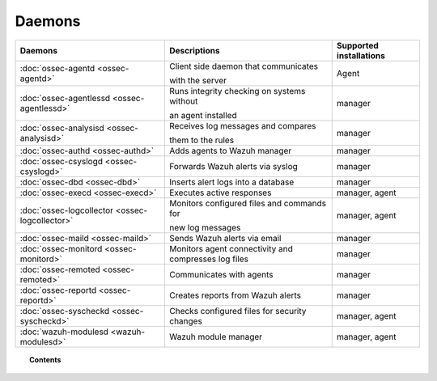.. _daemons:

Daemons
=======

+---------------------------------------------------+-----------------------------------------------------------------+-----------------------------+
| Daemons                                           | Descriptions                                                    | Supported installations     |
+===================================================+=================================================================+=============================+
| :doc:`ossec-agentd <ossec-agentd>`                | Client side daemon that communicates                            | Agent                       |
|                                                   |                                                                 |                             |
|                                                   | with the server                                                 |                             |
+---------------------------------------------------+-----------------------------------------------------------------+-----------------------------+
| :doc:`ossec-agentlessd <ossec-agentlessd>`        | Runs integrity checking on systems without                      | manager                     |
|                                                   |                                                                 |                             |
|                                                   | an agent installed                                              |                             |
+---------------------------------------------------+-----------------------------------------------------------------+-----------------------------+
| :doc:`ossec-analysisd <ossec-analysisd>`          | Receives log messages and compares                              | manager                     |
|                                                   |                                                                 |                             |
|                                                   | them to the rules                                               |                             |
+---------------------------------------------------+-----------------------------------------------------------------+-----------------------------+
| :doc:`ossec-authd <ossec-authd>`                  | Adds agents to Wazuh manager                                    | manager                     |
+---------------------------------------------------+-----------------------------------------------------------------+-----------------------------+
| :doc:`ossec-csyslogd <ossec-csyslogd>`            | Forwards Wazuh alerts via syslog                                | manager                     |
+---------------------------------------------------+-----------------------------------------------------------------+-----------------------------+
| :doc:`ossec-dbd <ossec-dbd>`                      | Inserts alert logs into a database                              | manager                     |
+---------------------------------------------------+-----------------------------------------------------------------+-----------------------------+
| :doc:`ossec-execd <ossec-execd>`                  | Executes active responses                                       | manager, agent              |
+---------------------------------------------------+-----------------------------------------------------------------+-----------------------------+
| :doc:`ossec-logcollector <ossec-logcollector>`    | Monitors configured files and commands for                      | manager, agent              |
|                                                   |                                                                 |                             |
|                                                   | new log messages                                                |                             |
+---------------------------------------------------+-----------------------------------------------------------------+-----------------------------+
| :doc:`ossec-maild <ossec-maild>`                  | Sends Wazuh alerts via email                                    | manager                     |
+---------------------------------------------------+-----------------------------------------------------------------+-----------------------------+
| :doc:`ossec-monitord <ossec-monitord>`            | Monitors agent connectivity and compresses log files            | manager                     |
+---------------------------------------------------+-----------------------------------------------------------------+-----------------------------+
| :doc:`ossec-remoted <ossec-remoted>`              | Communicates with agents                                        | manager                     |
+---------------------------------------------------+-----------------------------------------------------------------+-----------------------------+
| :doc:`ossec-reportd <ossec-reportd>`              | Creates reports from Wazuh alerts                               | manager                     |
+---------------------------------------------------+-----------------------------------------------------------------+-----------------------------+
| :doc:`ossec-syscheckd <ossec-syscheckd>`          | Checks configured files for security changes                    | manager, agent              |
+---------------------------------------------------+-----------------------------------------------------------------+-----------------------------+
| :doc:`wazuh-modulesd <wazuh-modulesd>`            | Wazuh module manager                                            | manager, agent              |
+---------------------------------------------------+-----------------------------------------------------------------+-----------------------------+

.. topic:: Contents

    .. toctree::
        :maxdepth: 1

        ossec-agentd
        ossec-agentlessd
        ossec-analysisd
        ossec-authd
        ossec-csyslogd
        ossec-dbd
        ossec-execd
        ossec-logcollector
        ossec-maild
        ossec-monitord
        ossec-remoted
        ossec-reportd
        ossec-syscheckd
        wazuh-modulesd
